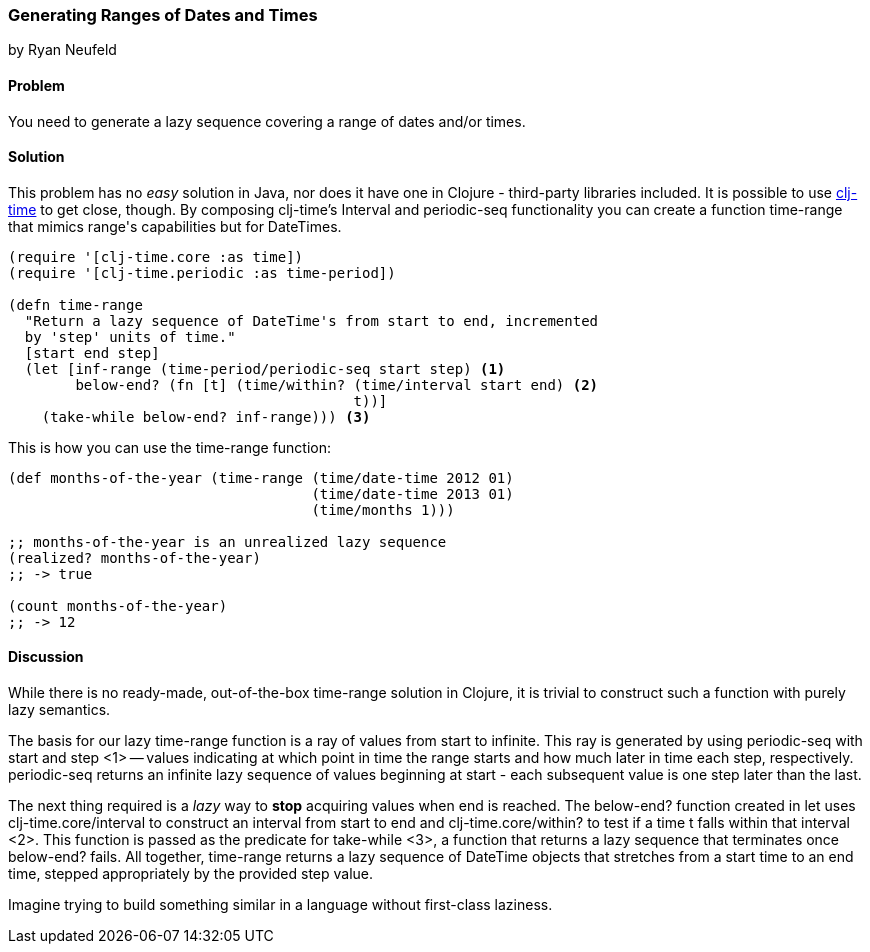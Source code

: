 === Generating Ranges of Dates and Times
[role="byline"]
by Ryan Neufeld

==== Problem

You need to generate a lazy sequence covering a range of dates and/or times.

==== Solution

This problem has no _easy_ solution in Java, nor does it have one in
Clojure - third-party libraries included. It is possible to use
https://github.com/clj-time/clj-time[clj-time] to get close, though.
By composing clj-time's +Interval+ and +periodic-seq+ functionality
you can create a function +time-range+ that mimics +range+'s
capabilities but for DateTimes.

[source,clojure]
----
(require '[clj-time.core :as time])
(require '[clj-time.periodic :as time-period])

(defn time-range
  "Return a lazy sequence of DateTime's from start to end, incremented
  by 'step' units of time."
  [start end step]
  (let [inf-range (time-period/periodic-seq start step) <1>
        below-end? (fn [t] (time/within? (time/interval start end) <2>
                                         t))]
    (take-while below-end? inf-range))) <3>
----

This is how you can use the +time-range+ function:

[source,clojure]
----
(def months-of-the-year (time-range (time/date-time 2012 01)
                                    (time/date-time 2013 01)
                                    (time/months 1)))

;; months-of-the-year is an unrealized lazy sequence
(realized? months-of-the-year)
;; -> true

(count months-of-the-year)
;; -> 12
----

==== Discussion

While there is no ready-made, out-of-the-box +time-range+ solution in
Clojure, it is trivial to construct such a function with purely lazy
semantics.

The basis for our lazy +time-range+ function is a ray of values from +start+ to
infinite. This ray is generated by using +periodic-seq+ with +start+ and +step+
<1> -- values indicating at which point in time the range starts and how much
later in time each step, respectively. +periodic-seq+ returns an infinite lazy
sequence of values beginning at +start+ - each subsequent value is one +step+
later than the last.

The next thing required is a _lazy_ way to *stop* acquiring values
when +end+ is reached. The +below-end?+ function created in +let+ uses
+clj-time.core/interval+ to construct an interval from +start+ to
+end+ and +clj-time.core/within?+ to test if a time +t+ falls within that
interval <2>. This function is passed as the predicate for
+take-while+ <3>, a function that returns a lazy sequence that
terminates once +below-end?+ fails. All together, +time-range+ returns a lazy
sequence of DateTime objects that stretches from a start time to an end time,
stepped appropriately by the provided +step+ value.

Imagine trying to build something similar in a language
without first-class laziness.
